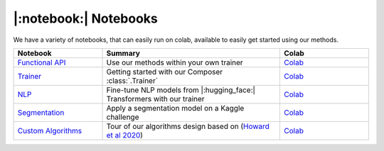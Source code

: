 |:notebook:| Notebooks
======================

We have a variety of notebooks, that can easily run on colab, available to easily get
started using our methods.

.. csv-table::
    :header: "Notebook", "Summary", "Colab"
    :widths: 20, 40, 20

    `Functional API`_, Use our methods within your own trainer, `Colab <https://colab.research.google.com/github/mosaicml/composer/blob/main/notebooks/Composer_Functional.ipynb>`__
    `Trainer`_, Getting started with our Composer :class:`.Trainer`, `Colab <https://colab.research.google.com/github/mosaicml/composer/blob/main/notebooks/up_and_running_with_composer.ipynb>`__
    `NLP`_, Fine-tune NLP models from |:hugging_face:| Transformers with our trainer, `Colab <https://colab.research.google.com/github/mosaicml/composer/blob/main/notebooks/nlp_notebook_tutorial.ipynb>`__
    `Segmentation`_, Apply a segmentation model on a Kaggle challenge, `Colab <https://colab.research.google.com/github/mosaicml/composer/blob/main/notebooks/medical_image_segmentation_composer.ipynb>`__
    `Custom Algorithms`_, Tour of our algorithms design based on (`Howard et al 2020 <https://arxiv.org/abs/2002.04688>`_), `Colab <https://colab.research.google.com/github/mosaicml/composer/blob/main/notebooks/custom_method_tutorial.ipynb>`__


.. _Functional API: https://github.com/mosaicml/composer/blob/main/notebooks/Composer_Functional.ipynb
.. _Trainer: https://github.com/mosaicml/composer/blob/main/notebooks/up_and_running_with_composer.ipynb
.. _NLP: https://github.com/mosaicml/composer/blob/main/notebooks/nlp_notebook_tutorial.ipynb
.. _Segmentation: https://github.com/mosaicml/composer/blob/main/notebooks/medical_image_segmentation_composer.ipynb
.. _Custom Algorithms: https://github.com/mosaicml/composer/blob/main/notebooks/custom_method_tutorial.ipynb

